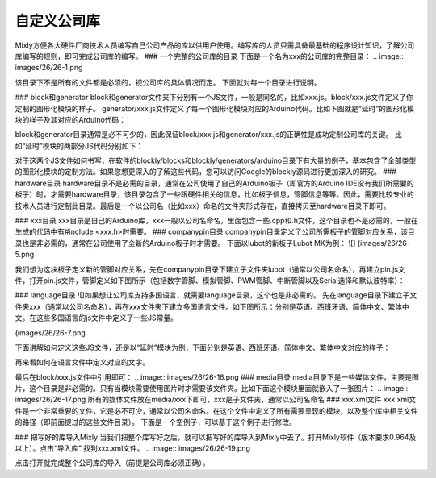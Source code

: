 自定义公司库
================

Mixly方便各大硬件厂商技术人员编写自己公司产品的库以供用户使用。编写库的人员只需具备最基础的程序设计知识，了解公司库编写的规则，即可完成公司库的编写。
### 一个完整的公司库的目录
下面是一个名为xxx的公司库的完整目录：
.. image:: images/26/26-1.png

该目录下不是所有的文件都是必须的，视公司库的具体情况而定。
下面就对每一个目录进行说明。

### block和generator
block和generator文件夹下分别有一个JS文件，一般是同名的，比如xxx.js。block/xxx.js文件定义了你定制的图形化模块的样子。
generator/xxx.js文件定义了每一个图形化模块对应的Arduino代码。比如下图就是“延时”的图形化模块的样子及其对应的Arduino代码：

.. image:: images/26/26-2.png

block和generator目录通常是必不可少的，因此保证block/xxx.js和generator/xxx.js的正确性是成功定制公司库的关键。
比如“延时”模块的两部分JS代码分别如下：

.. image:: images/26/26-3.png
.. image:: images/26/26-4.png


对于这两个JS文件如何书写，在软件的blockly/blocks和blockly/generators/arduino目录下有大量的例子，基本包含了全部类型的图形化模块的定制方法。如果您想更深入的了解这些代码，您可以访问Google的blockly源码进行更加深入的研究。
### hardware目录
hardware目录不是必需的目录，通常在公司使用了自己的Arduino板子（即官方的Arduino IDE没有我们所需要的板子）时，才需要hardware目录，该目录包含了一些跟硬件相关的信息，比如板子信息，管脚信息等等。因此，需要比较专业的技术人员进行定制此目录。最后是一个以公司名（比如xxx）命名的文件夹形式存在，直接拷贝至hardware目录下即可。

### xxx目录
xxx目录是自己的Arduino库，xxx一般以公司名命名，里面包含一些.cpp和.h文件，这个目录也不是必需的，一般在生成的代码中有#include <xxx.h>时需要。
### companypin目录
companypin目录定义了公司所需板子的管脚对应关系，该目录也是非必需的，通常在公司使用了全新的Arduino板子时才需要。
下面以lubot的新板子Lubot MK为例：
![]
(images/26/26-5.png

我们想为这块板子定义新的管脚对应关系，先在companypin目录下建立子文件夹lubot（通常以公司名命名），再建立pin.js文件，打开pin.js文件，管脚定义如下图所示（包括数字管脚、模拟管脚、PWM管脚、中断管脚以及Serial选择和默认波特率）：

.. image:: images/26/26-6.png
### language目录
![]如果想让公司库支持多国语言，就需要language目录，这个也是非必需的。
先在language目录下建立子文件夹xxx（通常以公司名命名），再在xxx文件夹下建立多国语言文件。如下图所示：分别是英语、西班牙语、简体中文、繁体中文。在这些多国语言的js文件中定义了一些JS常量。

(images/26/26-7.png

下面讲解如何定义这些JS文件，还是以“延时”模块为例，下面分别是英语、西班牙语、简体中文、繁体中文对应的样子：

.. image:: images/26/26-8.png
.. image:: images/26/26-9.png
.. image:: images/26/26-10.png
.. image:: images/26/26-11.png

再来看如何在语言文件中定义对应的文字。

.. image:: images/26/26-12.png
.. image:: images/26/26-13.png
.. image:: images/26/26-14.png
.. image:: images/26/26-15.png

最后在block/xxx.js文件中引用即可：
.. image:: images/26/26-16.png
### media目录
media目录下是一些媒体文件，主要是图片，这个目录是非必需的。只有当模块需要使用图片时才需要该文件夹。比如下面这个模块里面就嵌入了一张图片：
.. image:: images/26/26-17.png
所有的媒体文件放在media/xxx下即可，xxx是子文件夹，通常以公司名命名
### xxx.xml文件
xxx.xml文件是一个非常重要的文件，它是必不可少，通常以公司名命名。在这个文件中定义了所有需要呈现的模块，以及整个库中相关文件的路径（即前面提过的这些文件目录）。
下面是一个空例子，可以基于这个例子进行修改。

.. image:: images/26/26-18.png

### 把写好的库导入Mixly
当我们把整个库写好之后，就可以把写好的库导入到Mixly中去了。打开Mixly软件（版本要求0.964及以上）。点击“导入库”  找到xxx.xml文件。
.. image:: images/26/26-19.png

点击打开就完成整个公司库的导入（前提是公司库必须正确）。